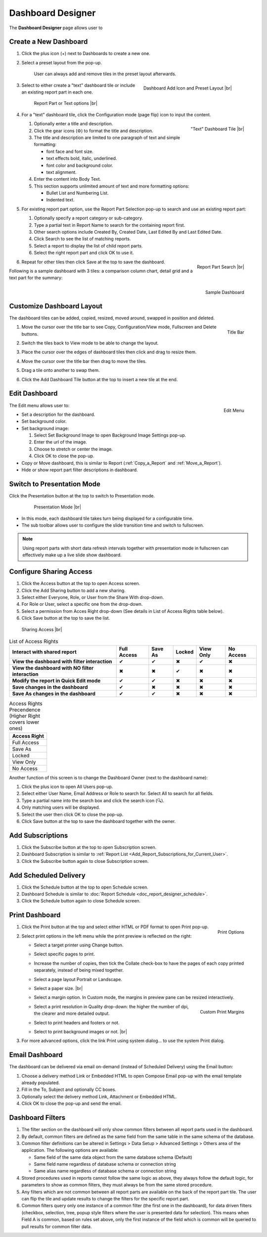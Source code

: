 

==========================
Dashboard Designer
==========================

The **Dashboard Designer** page allows user to

.. hlist::
   :columns: 2

   -  select a preset layout
   -  add report parts to a dashboard
   -  customize dashboard layout
   -  edit dashboard description and background
   -  copy and move dashboard
   -  switch to presentation mode
   -  configure sharing access
   -  add subscriptions and scheduled delivery
   -  print dashboard
   -  email dashboard
   -  dashboard filters

.. _Create_a_New_Dashboard:

Create a New Dashboard
======================

#. Click the plus icon (+) next to Dashboards to create a new one.

#. Select a preset layout from the pop-up.

    User can always add and remove tiles in the preset layout
    afterwards.

    .. _Dashboard_Add_Icon_and_Preset_Layout:

    .. figure:: /_static/images/Dashboard_Add_Icon_and_Preset_Layout.png
       :align: right
       :width: 635px

       Dashboard Add Icon and Preset Layout |br|

#. Select to either create a "text" dashboard tile or include an existing report part in each one.

   .. _Dashboard_Tiles_Report_Part_or_Text:

   .. figure:: /_static/images/Dashboard_Tiles_Report_Part_or_Text.png
      :width: 600px

      Report Part or Text options |br|

#. For a "text" dashboard tile, click the Configuration mode (page flip)
   icon to input the content.

   .. _Text_Dashboard_Tile:

   .. figure:: /_static/images/Text_Dashboard_Tile.png
      :align: right
      :width: 600px

      "Text" Dashboard Tile |br|

   #. Optionally enter a title and description.
   #. Click the gear icons (⚙) to format the title and description.
   #. The title and description are limited to one paragraph of text and
      simple formatting:

      -  font face and font size.
      -  text effects bold, italic, underlined.
      -  font color and background color.
      -  text alignment.

   #. Enter the content into Body Text.
   #. This section supports unlimited amount of text and more formatting
      options:

      -  Bullet List and Numbering List.
      -  Indented text.

#. For existing report part option, use the Report Part Selection pop-up to search and use an existing report part:

   #. Optionally specify a report category or sub-category.
   #. Type a partial text in Report Name to search for the containing
      report first.
   #. Other search options include Created By, Created Date, Last Edited
      By and Last Edited Date.
   #. Click Search to see the list of matching reports.
   #. Select a report to display the list of child report parts.
   #. Select the right report part and click OK to use it.

   .. _Dashboard_Report_Part_Selection:

   .. figure:: /_static/images/Dashboard_Report_Part_Selection.png
      :align: right
      :width: 600px

      Report Part Search |br|

#. Repeat for other tiles then click Save at the top to save the dashboard.

Following is a sample dashboard with 3 tiles: a comparison column chart, detail grid and a text part for the summary:

.. _Dashboard_Sample:

.. figure:: /_static/images/Dashboard_Sample.png
   :align: right
   :width: 767px

   Sample Dashboard

Customize Dashboard Layout
==========================

The dashboard tiles can be added, copied, resized, moved around, swapped
in position and deleted.

#. .. _Dashboard_Tile_Title_Bar:

   .. figure:: /_static/images/Dashboard_Tile_Title_Bar.png
      :align: right
      :width: 405px

      Title Bar

   Move the cursor over the title bar to see Copy, Configuration/View mode, Fullscreen and Delete buttons.
#. Switch the tiles back to View mode to be able to change the layout.
#. Place the cursor over the edges of dashboard tiles then click and drag to resize them.
#. Move the cursor over the title bar then drag to move the tiles.
#. Drag a tile onto another to swap them.
#. Click the Add Dashboard Tile button at the top to insert a new tile
   at the end.

Edit Dashboard
==============

.. _Dashboard_Edit_Menu:

.. figure:: /_static/images/Dashboard_Edit_Menu.png
   :align: right
   :width: 182px

   Edit Menu

The Edit menu allows user to:

-  Set a description for the dashboard.
-  Set background color.
-  Set background image:

   #. Select Set Background Image to open Background Image Settings
      pop-up.
   #. Enter the url of the image.
   #. Choose to stretch or center the image.
   #. Click OK to close the pop-up.

-  Copy or Move dashboard, this is similar to Report (:ref:`Copy_a_Report` and :ref:`Move_a_Report`).
-  Hide or show report part filter descriptions in dashboard.



Switch to Presentation Mode
===========================



Click the Presentation button at the top to switch to Presentation mode.

   .. _Dashboard_Presentation_Mode:

   .. figure:: /_static/images/Dashboard_Presentation_Mode.png
      :width: 600px

      Presentation Mode |br|

-  In this mode, each dashboard tile takes turn being displayed for a
   configurable time.

-  The sub toolbar allows user to configure the slide transition time
   and switch to fullscreen.

.. note::

   Using report parts with short data refresh intervals together with presentation mode in fullscreen can effectively make up a live slide show dashboard.

Configure Sharing Access
========================

#. Click the Access button at the top to open Access screen.
#. Click the Add Sharing button to add a new sharing.
#. Select either Everyone, Role, or User from the Share With drop-down.
#. For Role or User, select a specific one from the drop-down.
#. Select a permission from Acces Right drop-down (See details in List
   of Access Rights table below).
#. Click Save button at the top to save the list.

.. _Dashboard_Sharing_Access:

.. figure:: /_static/images/Dashboard_Sharing_Access.png
   :width: 600px

   Sharing Access |br|

.. list-table:: List of Access Rights
   :class: apitable
   :header-rows: 1

   *  - Interact with shared report
      - Full Access
      - Save As
      - Locked
      - View Only
      - No Access
   *  - **View the dashboard with filter interaction**
      - ✔
      - ✔
      - ✖
      - ✔
      - ✖
   *  - **View the dashboard with NO filter interaction**
      - ✖
      - ✖
      - ✔
      - ✖
      - ✖
   *  - **Modify the report in Quick Edit mode**
      - ✔
      - ✔
      - ✖
      - ✖
      - ✖
   *  - **Save changes in the dashboard**
      - ✔
      - ✖
      - ✖
      - ✖
      - ✖
   *  - **Save As changes in the dashboard**
      - ✔
      - ✔
      - ✖
      - ✖
      - ✖

.. list-table:: Access Rights Precendence (Higher Right covers lower ones)
   :header-rows: 1
   :widths: 50

   *  - **Access Right**
   *  - Full Access
   *  - Save As
   *  - Locked
   *  - View Only
   *  - No Access

Another function of this screen is to change the Dashboard Owner (next
to the dashboard name):

#. Click the plus icon to open All Users pop-up.
#. Select either User Name, Email Address or Role to search for. Select All to search for all fields.
#. Type a partial name into the search box and click the search icon (🔍).
#. Only matching users will be displayed.
#. Select the user then click OK to close the pop-up.
#. Click Save button at the top to save the dashboard together with the owner.

Add Subscriptions
=================

#. Click the Subscribe button at the top to open Subscription screen.
#. Dashboard Subscription is similar to :ref:`Report
   List <Add_Report_Subscriptions_for_Current_User>`.
#. Click the Subscribe button again to close Subscription screen.

Add Scheduled Delivery
======================

#. Click the Schedule button at the top to open Schedule screen.
#. Dashboard Schedule is similar to :doc:`Report
   Schedule <doc_report_designer_schedule>`.
#. Click the Schedule button again to close Schedule screen.

.. _Print_Dashboard:

Print Dashboard
===============

#. .. _Dashboard_Print_Options:

   .. figure:: /_static/images/Dashboard_Print_Options.png
      :align: right
      :width: 233px

      Print Options

   Click the Print button at the top and select either HTML or PDF format to open Print pop-up.
#. Select print options in the left menu while the print preview is
   reflected on the right:

   -  Select a target printer using Change button.
   -  Select specific pages to print.
   -  Increase the number of copies, then tick the Collate check-box to
      have the pages of each copy printed separately, instead of being
      mixed together.
   -  Select a page layout Portrait or Landscape.
   -  Select a paper size. |br|
   -  Select a margin option. In Custom mode, the margins in preview
      pane can be resized interactively.
   -  .. _Dashboard_Print_Custom_Margins.png:

      .. figure:: /_static/images/Dashboard_Print_Custom_Margins.png
         :align: right
         :width: 500px

         Custom Print Margins

      Select a print resolution in Quality drop-down: the higher the
      number of dpi, the clearer and more detailed output.
   -  Select to print headers and footers or not.
   -  Select to print background images or not. |br|

#. For more advanced options, click the link Print using system
   dialog... to use the system Print dialog.

.. _Email_Dashboard:

Email Dashboard
===============

The dashboard can be delivered via email on-demand (instead of Scheduled
Delivery) using the Email button:

#. Choose a delivery method Link or Embedded HTML to open Compose Email pop-up with the email template already populated.
#. Fill in the To, Subject and optionally CC boxes.
#. Optionally select the delivery method Link, Attachment or Embedded HTML.
#. Click OK to close the pop-up and send the email.

.. _Dashboard_Filters:

Dashboard Filters
=================
#. The filter section on the dashboard will only show common filters between all report parts used in the dashboard. 
#. By default, common filters are defined as the same field from the same table in the same schema of the database. 
#. Common filter definitions can be altered in Settings > Data Setup > Advanced Settings > Others area of the application. The following options are available:

   - Same field of the same data object from the same database schema (Default)
   - Same field name regardless of database schema or connection string
   - Same alias name regardless of database schema or connection string
   
#. Stored procedures used in reports cannot follow the same logic as above, they always follow the default logic, for parameters to show as common filters, they must always be from the same stored procedure.
#. Any filters which are not common between all report parts are available on the back of the report part tile. The user can flip the tile and update results to change the filters for the specific report part.
#. Common filters query only one instance of a common filter (the first one in the dashboard), for data driven filters (checkbox, selection, tree, popup style filters where the user is presented data for selection). This means when Field A is common, based on rules set above, only the first instance of the field which is common will be queried to pull results for common filter data.  
